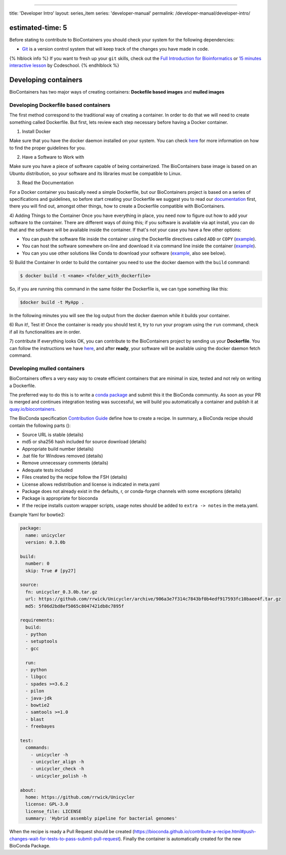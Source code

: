 
----

title: 'Developer Intro'
layout: series_item
series: 'developer-manual'
permalink: /developer-manual/developer-intro/

estimated-time: 5
-----------------

Before stating to contribute to BioContainers you should check your system for the following dependencies:


* `Git <https://github.com>`_ is a version control system that will keep track of the changes you have made in code.

{% hlblock info %}
If you want to fresh up your ``git`` skills, check out the `Full Introduction for Bioinformatics <http://journals.plos.org/ploscompbiol/article?id=10.1371/journal.pcbi.1004947>`_ or `15 minutes interactive lesson <https://try.github.io/levels/1/challenges/1>`_ by Codeschool.
{% endhlblock %}

Developing containers
---------------------

BioContainers has two major ways of creating containers: **Dockefile based images** and **mulled images**

Developing Dockerfile based containers
^^^^^^^^^^^^^^^^^^^^^^^^^^^^^^^^^^^^^^

The first method correspond to the traditional way of creating a container. In order to do that we will need to create something
called Dockerfile. But first, lets review each step necessary before having a Docker container.

1) Install Docker

Make sure that you have the docker daemon installed on your system. You can check `here <http://biocontainers.pro/docs/101/getting_started/>`_ for more information on how to find the proper
guidelines for you.

2) Have a Software to Work with

Make sure you have a piece of software capable of being containerized. The BioContainers base image is based
on an Ubuntu distribution, so your software and its libraries must be compatible to Linux.

3) Read the Documentation

For a Docker container you basically need a simple Dockerfile, but our BioContainers project is based on a series
of specifications and guidelines, so before start creating your Dockerfile we suggest you to read our `documentation <http://biocontainers.pro/docs/developer-manual/biocontainers-dockerfile/>`_
first, there you will find out, amongst other things, how to create a Dockerfile compatible with BioContainers.

4) Adding Things to the Container
Once you have everything in place, you need now to figure out how to add your software to the container. There are different ways of doing this; if you software is available via apt install, you can do that and the software will be available inside the container. If that's not your case you have a few other options:


* You can push the software file inside the container using the Dockerfile directives called ``ADD`` or ``COPY`` (\ `example <https://github.com/BioContainers/containers/blob/master/pia/1.1.0-SNAPSHOT/Dockerfile>`_\ ).
* You can host the software somewhere on-line and download it via command line inside the container (\ `example <https://github.com/BioContainers/containers/blob/master/comet/2016012/Dockerfile>`_\ ).
* You can you use other solutions like Conda to download your software (\ `example <https://github.com/BioContainers/containers/blob/master/blast/2.2.31/Dockerfile>`_\ , also see below).

5) Build the Container
In order to build the container you need to use the docker daemon with the ``build`` command:

.. code-block::

   $ docker build -t <name> <folder_with_dockerfile>

So, if you are running this command in the same folder the Dockerfile is, we can type something like this:

.. code-block::

   $docker build -t MyApp .

In the following minutes you will see the log output from the docker daemon while it builds your container.

6) Run it!, Test it!
Once the container is ready you should test it, try to run your program using the ``run`` command, check if all its functionalities are in order.

7) contribute
If everything looks OK, you can contribute to the BioContainers project by sending us your **Dockerfile**. You can follow the instructions we have `here <https://github.com/BioContainers/containers/blob/master/blast/2.2.31/Dockerfile>`_\ , and after **ready**\ , your software will be available using the docker daemon fetch command. 

Developing mulled containers
^^^^^^^^^^^^^^^^^^^^^^^^^^^^

BioContainers offers a very easy way to create efficient containers that are minimal in size,
tested and not rely on writing a Dockerfile.

The preferred way to do this is to write a `conda package <https://conda.pydata.org>`_
and submit this it the BioConda communtiy. As soon as your PR is merged and continues
integration testing was successful, we will build you automatically a container and publish
it at `quay.io/biocontainers <https://quay.io/organization/biocontainers>`_.

The BioConda specification `Contribution Guide <https://bioconda.github.io/contributing.html>`_ define how to create a recipe. In summary,
a BioConda recipe should contain the following parts ():


* Source URL is stable (details)
* md5 or sha256 hash included for source download (details)
* Appropriate build number (details)
* .bat file for Windows removed (details)
* Remove unnecessary comments (details)
* Adequate tests included
* Files created by the recipe follow the FSH (details)
* License allows redistribution and license is indicated in meta.yaml
* Package does not already exist in the defaults, r, or conda-forge channels with some
  exceptions (details)
* Package is appropriate for bioconda
* If the recipe installs custom wrapper scripts, usage notes should be added to ``extra -> notes`` in the meta.yaml.

Example Yaml for bowtie2:

.. code-block::


   package:
     name: unicycler
     version: 0.3.0b

   build:
     number: 0
     skip: True # [py27]

   source:
     fn: unicycler_0.3.0b.tar.gz
     url: https://github.com/rrwick/Unicycler/archive/906a3e7f314c7843bf0b4edf917593fc10baee4f.tar.gz
     md5: 5f06d2bd8ef5065c8047421db8c7895f

   requirements:
     build:
     - python
     - setuptools
     - gcc

     run:
     - python
     - libgcc
     - spades >=3.6.2
     - pilon
     - java-jdk
     - bowtie2
     - samtools >=1.0
     - blast
     - freebayes

   test:
     commands:
       - unicycler -h
       - unicycler_align -h
       - unicycler_check -h
       - unicycler_polish -h

   about:
     home: https://github.com/rrwick/Unicycler
     license: GPL-3.0
     license_file: LICENSE
     summary: 'Hybrid assembly pipeline for bacterial genomes'

When the recipe is ready a Pull Request should be created (https://bioconda.github.io/contribute-a-recipe.html#push-changes-wait-for-tests-to-pass-submit-pull-request). Finally
the container is automatically created for the new BioConda Package.
